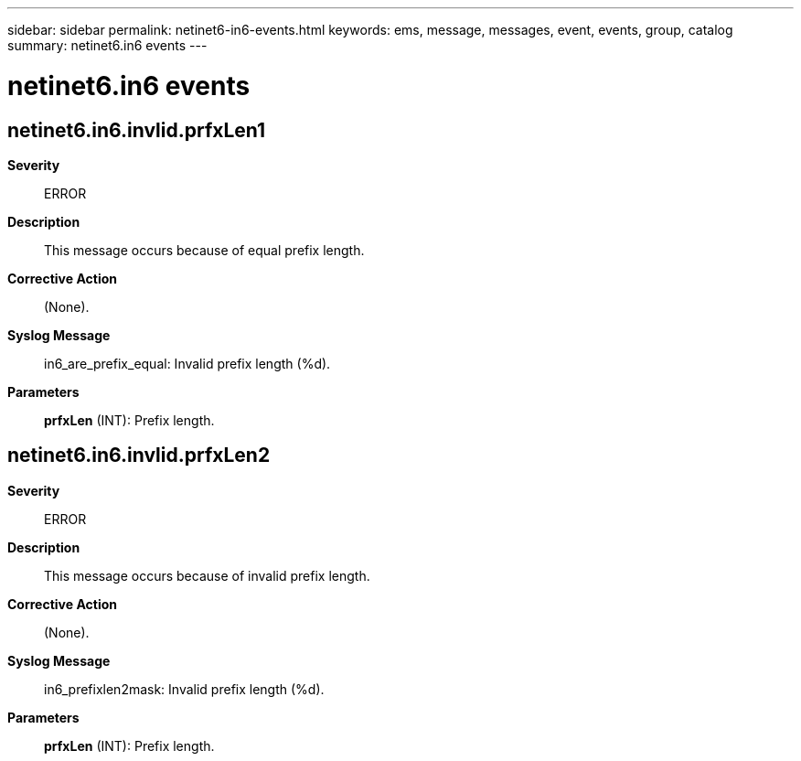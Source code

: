 ---
sidebar: sidebar
permalink: netinet6-in6-events.html
keywords: ems, message, messages, event, events, group, catalog
summary: netinet6.in6 events
---

= netinet6.in6 events
:toc: macro
:toclevels: 1
:hardbreaks:
:nofooter:
:icons: font
:linkattrs:
:imagesdir: ./media/

== netinet6.in6.invlid.prfxLen1
*Severity*::
ERROR
*Description*::
This message occurs because of equal prefix length.
*Corrective Action*::
(None).
*Syslog Message*::
in6_are_prefix_equal: Invalid prefix length (%d).
*Parameters*::
*prfxLen* (INT): Prefix length.

== netinet6.in6.invlid.prfxLen2
*Severity*::
ERROR
*Description*::
This message occurs because of invalid prefix length.
*Corrective Action*::
(None).
*Syslog Message*::
in6_prefixlen2mask: Invalid prefix length (%d).
*Parameters*::
*prfxLen* (INT): Prefix length.
